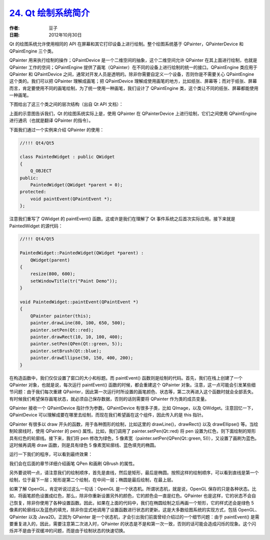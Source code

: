.. _paint_sys:

`24. Qt 绘制系统简介 <http://www.devbean.net/2012/10/qt-study-road-2-paint-sys/>`_
==================================================================================

:作者: 豆子

:日期: 2012年10月30日

Qt 的绘图系统允许使用相同的 API 在屏幕和其它打印设备上进行绘制。整个绘图系统基于 QPainter，QPainterDevice 和 QPaintEngine 三个类。

QPainter 用来执行绘制的操作；QPaintDevice 是一个二维空间的抽象，这个二维空间允许 QPainter 在其上面进行绘制，也就是 QPainter 工作的空间；QPaintEngine 提供了画笔（QPainter）在不同的设备上进行绘制的统一的接口。QPaintEngine 类应用于 QPainter 和 QPaintDevice 之间，通常对开发人员是透明的。除非你需要自定义一个设备，否则你是不需要关心 QPaintEngine 这个类的。我们可以把 QPainter 理解成画笔；把 QPaintDevice 理解成使用画笔的地方，比如纸张、屏幕等；而对于纸张、屏幕而言，肯定要使用不同的画笔绘制，为了统一使用一种画笔，我们设计了 QPaintEngine 类，这个类让不同的纸张、屏幕都能使用一种画笔。


下图给出了这三个类之间的层次结构（出自 Qt API 文档）：

.. image:: imgs/24/paint-system.png

上面的示意图告诉我们，Qt 的绘图系统实际上是，使用 QPainter 在 QPainterDevice 上进行绘制，它们之间使用 QPaintEngine 进行通讯（也就是翻译 QPainter 的指令）。

下面我们通过一个实例来介绍 QPainter 的使用：

.. code-block:: c++

	//!!! Qt4/Qt5
	 
	class PaintedWidget : public QWidget
	{
	    Q_OBJECT
	public:
	    PaintedWidget(QWidget *parent = 0);
	protected:
	    void paintEvent(QPaintEvent *);
	};

注意我们重写了 QWidget 的 paintEvent() 函数。这或许是我们在理解了 Qt 事件系统之后首次实际应用。接下来就是 PaintedWidget 的源代码：

.. code-block:: c++

	//!!! Qt4/Qt5
	 
	PaintedWidget::PaintedWidget(QWidget *parent) :
	    QWidget(parent)
	{
	    resize(800, 600);
	    setWindowTitle(tr("Paint Demo"));
	}
	 
	void PaintedWidget::paintEvent(QPaintEvent *)
	{
	    QPainter painter(this);
	    painter.drawLine(80, 100, 650, 500);
	    painter.setPen(Qt::red);
	    painter.drawRect(10, 10, 100, 400);
	    painter.setPen(QPen(Qt::green, 5));
	    painter.setBrush(Qt::blue);
	    painter.drawEllipse(50, 150, 400, 200);
	}

在构造函数中，我们仅仅设置了窗口的大小和标题。而 paintEvent() 函数则是绘制的代码。首先，我们在栈上创建了一个 QPainter 对象，也就是说，每次运行 paintEvent() 函数的时候，都会重建这个 QPainter 对象。注意，这一点可能会引发某些细节问题：由于我们每次重建 QPainter，因此第一次运行时所设置的画笔颜色、状态等，第二次再进入这个函数时就会全部丢失。有时候我们希望保存画笔状态，就必须自己保存数据，否则的话则需要将 QPainter 作为类的成员变量。

QPainter 接收一个 QPaintDevice 指针作为参数。QPaintDevice 有很多子类，比如 QImage，以及 QWidget。注意回忆一下，QPaintDevice 可以理解成要在哪里去绘制，而现在我们希望画在这个组件，因此传入的是 this 指针。

QPainter 有很多以 draw 开头的函数，用于各种图形的绘制，比如这里的 drawLine()，drawRect() 以及 drawEllipse() 等。当绘制轮廓线时，使用 QPainter 的 pen() 属性。比如，我们调用了 painter.setPen(Qt::red) 将 pen 设置为红色，则下面绘制的矩形具有红色的轮廓线。接下来，我们将 pen 修改为绿色，5 像素宽（painter.setPen(QPen(Qt::green, 5))），又设置了画刷为蓝色。这时候再调用 draw 函数，则是具有绿色 5 像素宽轮廓线、蓝色填充的椭圆。

运行一下我们的程序，可以看到最终效果：

.. image:: imgs/24/paint-demo-600x468.png

我们会在后面的章节详细介绍画笔 QPen 和画刷 QBrush 的属性。

另外要说明一点，请注意我们的绘制顺序，首先是直线，然后是矩形，最后是椭圆。按照这样的绘制顺序，可以看到直线是第一个绘制，位于最下一层；矩形是第二个绘制，在中间一层；椭圆是最后绘制，在最上层。

如果了解 OpenGL，肯定听说过这么一句话：OpenGL 是一个状态机。所谓状态机，就是说，OpenGL 保存的只是各种状态。比如，将画笔颜色设置成红色，那么，除非你重新设置另外的颜色，它的颜色会一直是红色。QPainter 也是这样，它的状态不会自己恢复，除非你使用了各种设置函数。因此，如果在上面的代码中，我们在椭圆绘制之后再画一个矩形，它的样式还会是绿色 5 像素的轮廓线以及蓝色的填充，除非你显式地调用了设置函数进行状态的更新。这是大多数绘图系统的实现方式，包括 OpenGL、QPainter 以及 Java2D。正因为 QPainter 是一个状态机，才会引出我们前面曾经介绍过的一个细节问题：由于 paintEvent() 是需要重复进入的，因此，需要注意第二次进入时，QPainter 的状态是不是和第一次一致，否则的话可能会造成闪烁的现象。这个闪烁并不是由于双缓冲的问题，而是由于绘制状态的快速切换。
